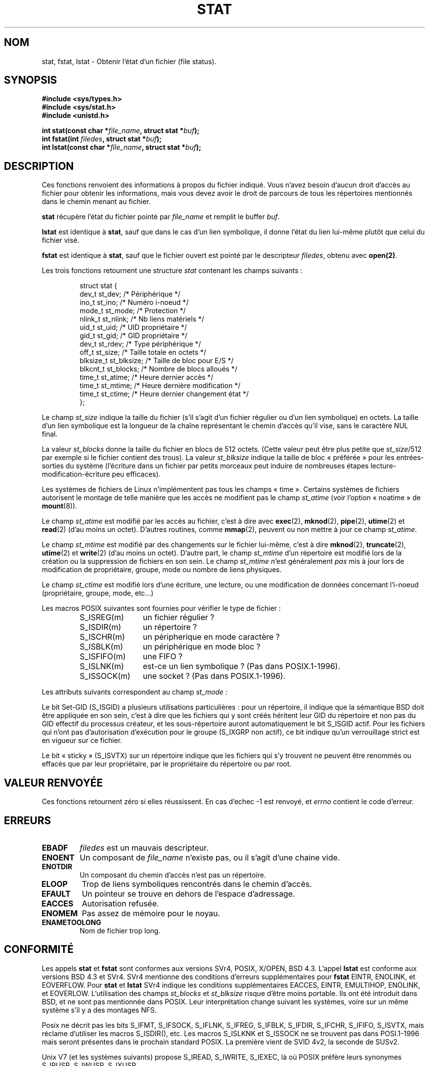 .\" Hey Emacs! This file is -*- nroff -*- source.
.\"
.\" Copyright (c) 1992 Drew Eckhardt (drew@cs.colorado.edu), March 28, 1992
.\" Parts Copyright (c) 1995 Nicolai Langfeldt (janl@ifi.uio.no), 1/1/95
.\"
.\" Permission is granted to make and distribute verbatim copies of this
.\" manual provided the copyright notice and this permission notice are
.\" preserved on all copies.
.\"
.\" Permission is granted to copy and distribute modified versions of this
.\" manual under the conditions for verbatim copying, provided that the
.\" entire resulting derived work is distributed under the terms of a
.\" permission notice identical to this one
.\"
.\" Since the Linux kernel and libraries are constantly changing, this
.\" manual page may be incorrect or out-of-date.  The author(s) assume no
.\" responsibility for errors or omissions, or for damages resulting from
.\" the use of the information contained herein.  The author(s) may not
.\" have taken the same level of care in the production of this manual,
.\" which is licensed free of charge, as they might when working
.\" professionally.
.\"
.\" Formatted or processed versions of this manual, if unaccompanied by
.\" the source, must acknowledge the copyright and authors of this work.
.\"
.\" Modified by Michael Haardt (u31b3hs@pool.informatik.rwth-aachen.de)
.\" Modified Sat Jul 24 10:54:27 1993 by Rik Faith (faith@cs.unc.edu)
.\" Modified Thu May 18 11:00:31 1995 by Rik Faith (faith@cs.unc.edu)
.\"          to add comments suggested by Todd Larason (jtl@molehill.org)
.\"
.\" Traduction 13/10/1996 par Christophe Blaess (ccb@club-internet.fr)
.\" Màj 15/04/1997
.\" Màj 11/12/1997 LDP-1.18
.\" Màj 12/12/1998 LDP-1.21
.\" Màj 09/04/1999 LDP-1.22
.\" Màj 18/05/1999 LDP-1.23
.\" Màj 26/06/2000 LDP-1.30
.\" Màj 30/08/2000 LDP-1.31
.\" Màj 04/06/2001 LDP-1.36
.\" Màj 06/06/2001 LDP-1.37
.\" Màj 16/01/2002 LDP-1.38
.\" Màj 18/07/2003 LDP-1.56
.\" Màj 20/07/2005 LDP-1.64
.\"
.TH STAT 2 "18 juillet 2003" LDP "Manuel du programmeur Linux"
.SH NOM
stat, fstat, lstat \- Obtenir l'état d'un fichier (file status).
.SH SYNOPSIS
.B #include <sys/types.h>
.br
.B #include <sys/stat.h>
.br
.B #include <unistd.h>
.sp
.BI "int stat(const char *" file_name ", struct stat *" buf );
.br
.BI "int fstat(int " filedes ", struct stat *" buf );
.br
.BI "int lstat(const char *" file_name ", struct stat *" buf );
.SH DESCRIPTION
.PP
Ces fonctions renvoient des informations à propos du fichier
indiqué. Vous n'avez besoin d'aucun droit d'accès au fichier
pour obtenir les informations, mais vous devez avoir le droit
de parcours de tous les répertoires mentionnés dans le
chemin menant au fichier.
.PP
.B stat
récupère l'état du fichier pointé par
.I file_name
et remplit le buffer
.IR buf .

.B lstat
est identique à
.BR stat ,
sauf que dans le cas d'un lien symbolique, il donne l'état du lien lui-même
plutôt que celui du fichier visé.

.B fstat
est identique à
.BR stat ,
sauf que le fichier ouvert est pointé
par le descripteur
.IR filedes ,
obtenu avec
.BR open(2) .

.PP
Les trois fonctions retournent une structure
.I stat
contenant les champs suivants\ :
.PP
.RS
.nf
struct stat {
    dev_t         st_dev;      /* Périphérique                  */
    ino_t         st_ino;      /* Numéro i-noeud                */
    mode_t        st_mode;     /* Protection                    */
    nlink_t       st_nlink;    /* Nb liens matériels            */
    uid_t         st_uid;      /* UID propriétaire              */
    gid_t         st_gid;      /* GID propriétaire              */
    dev_t         st_rdev;     /* Type périphérique             */
    off_t         st_size;     /* Taille totale en octets       */
    blksize_t     st_blksize;  /* Taille de bloc pour E/S       */
    blkcnt_t      st_blocks;   /* Nombre de blocs alloués       */
    time_t        st_atime;    /* Heure dernier accès           */
    time_t        st_mtime;    /* Heure dernière modification   */
    time_t        st_ctime;    /* Heure dernier changement état */
};
.fi
.RE
.PP
Le champ
.I st_size
indique la taille du fichier (s'il s'agit d'un fichier régulier ou d'un lien
symbolique) en octets. La taille d'un lien symbolique est la longueur de la
chaîne représentant le chemin d'accès qu'il vise, sans le caractère NUL final.

La valeur
.I st_blocks
donne la taille du fichier en blocs de 512 octets.
(Cette valeur peut être plus petite que
.IR st_size /512
par exemple si le fichier contient des trous).
La valeur
.I st_blksize
indique la taille de bloc «\ préférée\ » pour les entrées-sorties du système
(l'écriture dans un fichier par petits morceaux peut induire de nombreuses
étapes lecture-modification-écriture peu efficaces).
.PP
Les systèmes de fichiers de Linux n'implémentent pas tous les
champs «\ time\ ». Certains systèmes de fichiers autorisent le montage de telle
manière que les accès ne modifient pas le champ
.I st_atime
(voir l'option «\ noatime\ » de
.BR mount (8)).

Le champ
.I st_atime
est modifié par les accès au fichier, c'est à dire avec
.BR exec (2),
.BR mknod (2),
.BR pipe (2),
.BR utime (2)
et
.BR read (2)
(d'au moins un octet). D'autres routines, comme
.BR mmap (2),
peuvent ou non mettre à jour ce champ
.IR st_atime .

Le champ
.I st_mtime
est modifié par des changements sur le fichier lui-même, c'est à dire
.BR mknod (2),
.BR truncate (2),
.BR utime (2)
et
.BR write (2)
(d'au moins un octet).
D'autre part, le champ
.I st_mtime
d'un répertoire est modifié lors de la création ou la suppression de fichiers
en son sein.
Le champ
.I st_mtime
.IR n "'est généralement"
.I pas
mis à jour lors de modification de propriétaire, groupe, mode ou nombre de liens physiques.

Le champ
.I st_ctime
est modifié lors d'une écriture, une lecture, ou une modification de données
concernant l'i-noeud (propriétaire, groupe, mode, etc...)
.PP
Les macros POSIX suivantes sont fournies pour vérifier le type de fichier\ :
.RS
.TP 1.2i
S_ISREG(m)
un fichier régulier\ ?
.TP
S_ISDIR(m)
un répertoire\ ?
.TP
S_ISCHR(m)
un péripherique en mode caractère\ ?
.TP
S_ISBLK(m)
un périphérique en mode bloc\ ?
.TP
S_ISFIFO(m)
une FIFO\ ?
.TP
S_ISLNK(m)
est-ce un lien symbolique\ ? (Pas dans POSIX.1-1996).
.TP
S_ISSOCK(m)
une socket\ ? (Pas dans POSIX.1-1996).
.RE
.PP
Les attributs suivants correspondent au champ
.IR st_mode\ :

.P
.TS
l l l.
S_IFMT	00170000	masque du type de fichier
S_IFSOCK	0140000	socket
S_IFLNK	0120000	lien symbolique
S_IFREG	0100000	fichier régulier
S_IFBLK	0060000	périphérique blocs
S_IFDIR	0040000	répertoire
S_IFCHR	0020000	périphérique caractères
S_IFIFO	0010000	fifo
S_ISUID	0004000	bit Set-UID
S_ISGID	0002000	bit Set-Gid
S_ISVTX	0001000	bit "sticky"
S_IRWXU	00700	lecture/écriture/exécution du propriétaire
S_IRUSR	00400	le propriétaire a le droit de lecture
S_IWUSR	00200	le propriétaire a le droit d'écriture
S_IXUSR	00100	le propriétaire a le droit d'exécution
S_IRWXG	00070	lecture/écriture/exécution du groupe
S_IRGRP	00040	le groupe a le droit de lecture
S_IWGRP	00020	le groupe a le droit d'écriture
S_IXGRP	00010	le groupe a le droit d'exécution
S_IRWXO	00007	lecture/écriture/exécution des autres
S_IROTH	00004	les autres ont le droit de lecture
S_IWOTH	00002	les autres ont le droit d'écriture
S_IXOTH	00001	les autres ont le droit d'exécution
.TE
.P
Le bit Set-GID (S_ISGID) a plusieurs utilisations particulières\ :
pour un répertoire, il indique que la sémantique BSD doit être appliquée
en son sein, c'est à dire que les fichiers qui y sont créés héritent leur
GID du répertoire et non pas du GID effectif du processus créateur, et les
sous-répertoire auront automatiquement le bit S_ISGID actif. Pour les fichiers
qui n'ont pas d'autorisation d'exécution pour le groupe (S_IXGRP non actif),
ce bit indique qu'un verrouillage strict est en vigueur sur ce fichier.
.P
Le bit «\ sticky\ » (S_ISVTX) sur un répertoire indique que les fichiers qui s'y
trouvent ne peuvent être renommés ou effacés que par leur propriétaire, par le
propriétaire du répertoire ou par root.
.SH "VALEUR RENVOYÉE"
Ces fonctions
retournent zéro si elles réussissent.
En cas d'echec \-1 est renvoyé, et
.I errno
contient le code d'erreur.
.SH ERREURS
.TP
.B EBADF
.I filedes
est un mauvais descripteur.
.TP
.B ENOENT
Un composant de
.I file_name
n'existe pas, ou il s'agit d'une chaine vide.
.TP
.B ENOTDIR
Un composant du chemin d'accès n'est pas un répertoire.
.TP
.B ELOOP
Trop de liens symboliques rencontrés dans le chemin d'accès.
.TP
.B EFAULT
Un pointeur se trouve en dehors de l'espace d'adressage.
.TP
.B EACCES
Autorisation refusée.
.TP
.B ENOMEM
Pas assez de mémoire pour le noyau.
.TP
.B ENAMETOOLONG
Nom de fichier trop long.
.SH "CONFORMITÉ"
Les appels
.B stat
et
.B fstat
sont conformes aux versions SVr4, POSIX, X/OPEN, BSD 4.3. L'appel
.BR lstat
est conforme aux versions BSD 4.3 et SVr4.
SVr4 mentionne des conditions d'erreurs supplémentaires pour
.BR fstat
EINTR, ENOLINK, et EOVERFLOW.
Pour
.B stat
et
.B lstat
SVr4 indique les conditions supplémentaires EACCES, EINTR, EMULTIHOP, ENOLINK,
et EOVERLOW. L'utilisation des champs
.I st_blocks
et
.I st_blksize
risque d'être moins portable. Ils ont été introduit dans BSD,
et ne sont pas mentionnée dans POSIX. Leur interprétation change
suivant les systèmes, voire sur un même système s'il y a des montages NFS.
.LP
Posix ne décrit pas les bits S_IFMT, S_IFSOCK, S_IFLNK, S_IFREG, S_IFBLK,
S_IFDIR, S_IFCHR, S_IFIFO, S_ISVTX, mais réclame d'utiliser les macros
S_ISDIR(), etc. Les macros S_ISLKNK et S_ISSOCK ne se trouvent pas dans
POSI.1-1996 mais seront présentes dans le prochain standard POSIX. La première
vient de SVID 4v2, la seconde de SUSv2.
.LP
Unix V7 (et les systèmes suivants) propose S_IREAD, S_IWRITE, S_IEXEC, là où POSIX
préfère leurs synonymes S_IRUSR, S_IWUSR, S_IXUSR.
.SH "AUTRES SYSTÈMES"
Voici quelques valeurs qui ont été (ou sont) utilisées sur d'autres systèmes
.P
.TS
l l l l l.
hex	nom	ls	octal	description
f000	S_IFMT		170000	Masque du type de fichier
0000			000000	SCO out-of-service inode, BSD unknown type
				SVID-v2 and XPG2 have both 0 and 0100000 for ordinary file
1000	S_IFIFO	p|	010000	fifo (tube nommé)
2000	S_IFCHR	c	020000	fichier spécial caractère (V7)
3000	S_IFMPC		030000	fichier spécial caractère multiplexé (V7)
4000	S_IFDIR	d/	040000	répertoire (V7)
5000	S_IFNAM		050000	fichier spécial nommé XENIX avec deux
				sous-types distingués par st_rdev valant 1 ou 2:
0001	S_INSEM	s	000001	sous-type sémaphore de IFNAM XENIX
0002	S_INSHD	m	000002	sous-type données partagées de IFNAM XENIX
6000	S_IFBLK	b	060000	fichier spécial bloc (V7)
7000	S_IFMPB		070000	fichier spécial bloc multiplexé (V7)
8000	S_IFREG	-	100000	fichier normal (V7)
9000	S_IFCMP		110000	compressé VxFS
9000	S_IFNWK	n	110000	fichier spécial réseau (HP-UX)
a000	S_IFLNK	l@	120000	lien symbolique (BSD)
b000	S_IFSHAD		130000	Fichier shadow Solaris pour l'ACL (invisible)
c000	S_IFSOCK	s=	140000	socket (BSD; aussi "S_IFSOC" sur VxFS)
d000	S_IFDOOR	D>	150000	Solaris door
e000	S_IFWHT	w%	160000	BSD whiteout (non utilisé pour les inoeuds)

0200	S_ISVTX		001000	«\ sticky bit\ »: garder en mémoire après exécution (V7)
				réservé (SVID-v2)
				non-répertoires : ne pas swapper le fichier (SunOS)
				répertoires : restrictions d'effacement (SVID-v4.2)
0400	S_ISGID		002000	Utiliser l'ID du groupe à l'exécution (V7)
				répertoires : sémantique BSD propageant le GID
0400	S_ENFMT		002000	Verrouillage strict Système V (partage S_ISGID)
0800	S_ISUID		004000	Utiliser l'ID utilisateur à l'exécution (V7)
0800	S_CD		004000	Fichier répertoire dépendant du contexte (HP-UX)
.TE
Une commande sticky est apparue dans la version 32V d'AT&T UNIX.
.SH "VOIR AUSSI"
.BR chmod (2),
.BR chown (2),
.BR readlink (2),
.BR utime (2)
.SH TRADUCTION
Christophe Blaess, 1996-2003.
